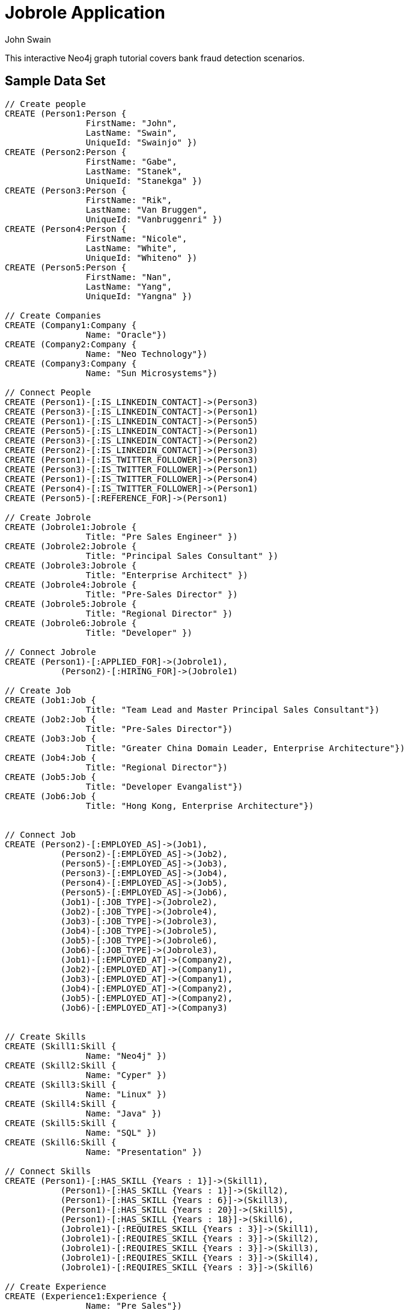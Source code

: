 = Jobrole Application
:neo4j-version: 2.0.0-RC1
:author: John Swain
:twitter: @Swainjo
:tags: domain:recruitment, use-case:recruitment

This interactive Neo4j graph tutorial covers bank fraud detection scenarios.



== Sample Data Set

//setup
[source,cypher]
----

// Create people
CREATE (Person1:Person { 
       		FirstName: "John", 
       		LastName: "Swain", 
       		UniqueId: "Swainjo" }) 
CREATE (Person2:Person { 
       		FirstName: "Gabe", 
       		LastName: "Stanek", 
       		UniqueId: "Stanekga" })
CREATE (Person3:Person { 
       		FirstName: "Rik", 
       		LastName: "Van Bruggen", 
       		UniqueId: "Vanbruggenri" })
CREATE (Person4:Person { 
       		FirstName: "Nicole", 
       		LastName: "White", 
       		UniqueId: "Whiteno" })
CREATE (Person5:Person { 
       		FirstName: "Nan", 
       		LastName: "Yang", 
       		UniqueId: "Yangna" })

// Create Companies
CREATE (Company1:Company { 
       		Name: "Oracle"}) 
CREATE (Company2:Company { 
       		Name: "Neo Technology"}) 
CREATE (Company3:Company { 
       		Name: "Sun Microsystems"}) 

// Connect People
CREATE (Person1)-[:IS_LINKEDIN_CONTACT]->(Person3)
CREATE (Person3)-[:IS_LINKEDIN_CONTACT]->(Person1)
CREATE (Person1)-[:IS_LINKEDIN_CONTACT]->(Person5)
CREATE (Person5)-[:IS_LINKEDIN_CONTACT]->(Person1)
CREATE (Person3)-[:IS_LINKEDIN_CONTACT]->(Person2)
CREATE (Person2)-[:IS_LINKEDIN_CONTACT]->(Person3)
CREATE (Person1)-[:IS_TWITTER_FOLLOWER]->(Person3)
CREATE (Person3)-[:IS_TWITTER_FOLLOWER]->(Person1)
CREATE (Person1)-[:IS_TWITTER_FOLLOWER]->(Person4)
CREATE (Person4)-[:IS_TWITTER_FOLLOWER]->(Person1)
CREATE (Person5)-[:REFERENCE_FOR]->(Person1)

// Create Jobrole
CREATE (Jobrole1:Jobrole { 
       		Title: "Pre Sales Engineer" })
CREATE (Jobrole2:Jobrole { 
       		Title: "Principal Sales Consultant" })
CREATE (Jobrole3:Jobrole { 
       		Title: "Enterprise Architect" })
CREATE (Jobrole4:Jobrole { 
       		Title: "Pre-Sales Director" })
CREATE (Jobrole5:Jobrole { 
       		Title: "Regional Director" })
CREATE (Jobrole6:Jobrole { 
       		Title: "Developer" })

// Connect Jobrole
CREATE (Person1)-[:APPLIED_FOR]->(Jobrole1),
	   (Person2)-[:HIRING_FOR]->(Jobrole1)

// Create Job
CREATE (Job1:Job { 
       		Title: "Team Lead and Master Principal Sales Consultant"})
CREATE (Job2:Job { 
       		Title: "Pre-Sales Director"})
CREATE (Job3:Job { 
       		Title: "Greater China Domain Leader, Enterprise Architecture"})
CREATE (Job4:Job { 
       		Title: "Regional Director"})
CREATE (Job5:Job { 
       		Title: "Developer Evangalist"})
CREATE (Job6:Job { 
       		Title: "Hong Kong, Enterprise Architecture"})


// Connect Job
CREATE (Person2)-[:EMPLOYED_AS]->(Job1),
	   (Person2)-[:EMPLOYED_AS]->(Job2),
	   (Person5)-[:EMPLOYED_AS]->(Job3),
	   (Person3)-[:EMPLOYED_AS]->(Job4),
	   (Person4)-[:EMPLOYED_AS]->(Job5),
	   (Person5)-[:EMPLOYED_AS]->(Job6),
	   (Job1)-[:JOB_TYPE]->(Jobrole2),
	   (Job2)-[:JOB_TYPE]->(Jobrole4),
	   (Job3)-[:JOB_TYPE]->(Jobrole3),
	   (Job4)-[:JOB_TYPE]->(Jobrole5),
	   (Job5)-[:JOB_TYPE]->(Jobrole6),
	   (Job6)-[:JOB_TYPE]->(Jobrole3),
	   (Job1)-[:EMPLOYED_AT]->(Company2),
	   (Job2)-[:EMPLOYED_AT]->(Company1),
	   (Job3)-[:EMPLOYED_AT]->(Company1),
	   (Job4)-[:EMPLOYED_AT]->(Company2),
	   (Job5)-[:EMPLOYED_AT]->(Company2),
	   (Job6)-[:EMPLOYED_AT]->(Company3)


// Create Skills
CREATE (Skill1:Skill { 
       		Name: "Neo4j" }) 
CREATE (Skill2:Skill { 
       		Name: "Cyper" }) 
CREATE (Skill3:Skill { 
       		Name: "Linux" }) 
CREATE (Skill4:Skill { 
       		Name: "Java" }) 
CREATE (Skill5:Skill { 
       		Name: "SQL" }) 
CREATE (Skill6:Skill { 
       		Name: "Presentation" }) 

// Connect Skills
CREATE (Person1)-[:HAS_SKILL {Years : 1}]->(Skill1),
	   (Person1)-[:HAS_SKILL {Years : 1}]->(Skill2),
	   (Person1)-[:HAS_SKILL {Years : 6}]->(Skill3),
	   (Person1)-[:HAS_SKILL {Years : 20}]->(Skill5),
	   (Person1)-[:HAS_SKILL {Years : 18}]->(Skill6),
	   (Jobrole1)-[:REQUIRES_SKILL {Years : 3}]->(Skill1),
	   (Jobrole1)-[:REQUIRES_SKILL {Years : 3}]->(Skill2),
	   (Jobrole1)-[:REQUIRES_SKILL {Years : 3}]->(Skill3),
	   (Jobrole1)-[:REQUIRES_SKILL {Years : 3}]->(Skill4),
	   (Jobrole1)-[:REQUIRES_SKILL {Years : 3}]->(Skill6)

// Create Experience
CREATE (Experience1:Experience { 
       		Name: "Pre Sales"}) 
CREATE (Experience2:Experience { 
       		Name: "Product Presentation"})
CREATE (Experience3:Experience { 
       		Name: "Product Development"})  

// Connect Experience
CREATE (Person1)-[:HAS_EXPERIENCE {Years : 18}]->(Experience1),
	   (Person1)-[:HAS_EXPERIENCE {Years : 18}]->(Experience2),
	   (Person1)-[:HAS_EXPERIENCE {Years : 12}]->(Experience3), 		      		 
	   (Jobrole1)-[:REQUIRES_EXPERIENCE {Years : 3}]->(Experience1),
	   (Jobrole1)-[:REQUIRES_EXPERIENCE {Years : 3}]->(Experience2),
	   (Jobrole1)-[:REQUIRES_EXPERIENCE {Years : 3}]->(Experience3)



RETURN *
----

//graph

'''

== Jobrole Application Analysis

==== Show relationship between Jobrole and People

[source,cypher]
----
MATCH (j:Jobrole)-[r]-(p:Person) 
RETURN p.FirstName As Name,type(r) as Relationship,j.Title as JobroleTitle
----

//output
//table
'''
'''
==== Show relationship between Jobrole and People and Skills/Experience

[source,cypher]
----
MATCH (j:Jobrole)-[r1:REQUIRES_SKILL|REQUIRES_EXPERIENCE]-(s)
WITH s
MATCH (s)-[r2:HAS_SKILL|HAS_EXPERIENCE]-(p:Person) 
RETURN 	p.FirstName as Name,type(r2) as Relationship ,s.Name as Skill_Experience, r2.Years as Years
----

//output
//table

'''
'''
==== Show who in Neo Technology knows John

[source,cypher]
----
MATCH (p1:Person { FirstName:'John' })<-[r]-(p2:Person)-[*1..2]-(c:Company { Name: 'Neo Technology' }) 
RETURN p1.FirstName AS Name, p2.FirstName as NameOfContact, type(r) as Type
----

//output
//table

'''
'''
==== Show path to contacts who worked at same company as Gabe who know John

[source,cypher]
----
MATCH p=AllShortestPaths((n:Person { FirstName:"John" })-[EMPLOYED_AT|EMPLOYED_AS:*]-(m:Person { FirstName:"Gabe" })) 
RETURN p
----

//output
//table       
